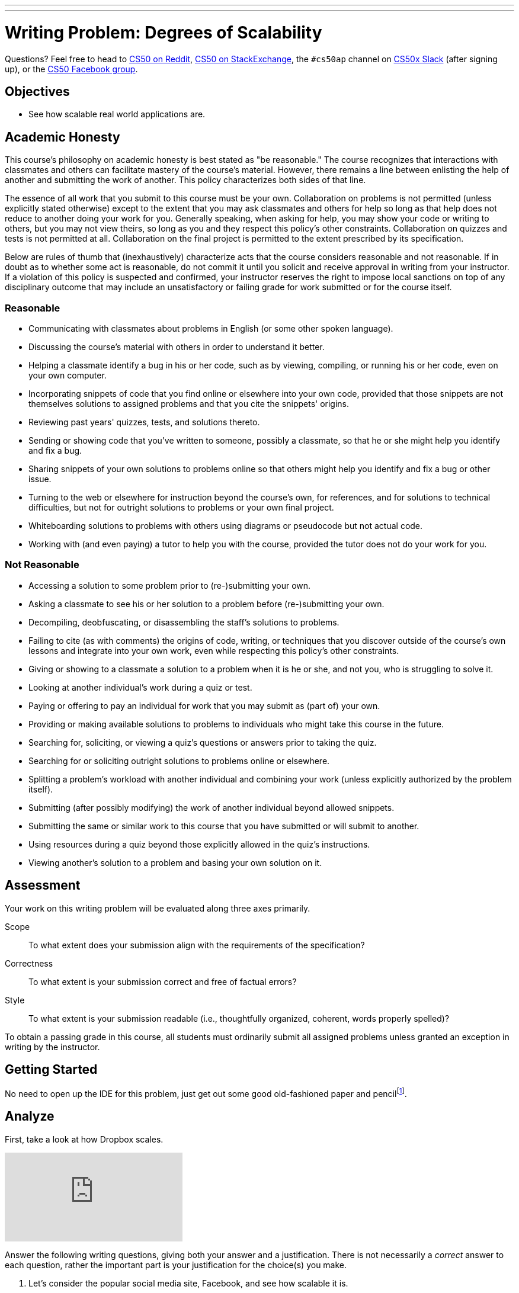 ---
---
:skip-front-matter:

= Writing Problem: Degrees of Scalability

Questions? Feel free to head to https://www.reddit.com/r/cs50[CS50 on Reddit], http://cs50.stackexchange.com[CS50 on StackExchange], the `#cs50ap` channel on https://cs50x.slack.com[CS50x Slack] (after signing up), or the https://www.facebook.com/groups/cs50[CS50 Facebook group].

== Objectives

* See how scalable real world applications are.

== Academic Honesty

This course's philosophy on academic honesty is best stated as "be reasonable." The course recognizes that interactions with classmates and others can facilitate mastery of the course's material. However, there remains a line between enlisting the help of another and submitting the work of another. This policy characterizes both sides of that line.

The essence of all work that you submit to this course must be your own. Collaboration on problems is not permitted (unless explicitly stated otherwise) except to the extent that you may ask classmates and others for help so long as that help does not reduce to another doing your work for you. Generally speaking, when asking for help, you may show your code or writing to others, but you may not view theirs, so long as you and they respect this policy's other constraints. Collaboration on quizzes and tests is not permitted at all. Collaboration on the final project is permitted to the extent prescribed by its specification.

Below are rules of thumb that (inexhaustively) characterize acts that the course considers reasonable and not reasonable. If in doubt as to whether some act is reasonable, do not commit it until you solicit and receive approval in writing from your instructor. If a violation of this policy is suspected and confirmed, your instructor reserves the right to impose local sanctions on top of any disciplinary outcome that may include an unsatisfactory or failing grade for work submitted or for the course itself.

=== Reasonable

* Communicating with classmates about problems in English (or some other spoken language).
* Discussing the course's material with others in order to understand it better.
* Helping a classmate identify a bug in his or her code, such as by viewing, compiling, or running his or her code, even on your own computer.
* Incorporating snippets of code that you find online or elsewhere into your own code, provided that those snippets are not themselves solutions to assigned problems and that you cite the snippets' origins.
* Reviewing past years' quizzes, tests, and solutions thereto.
* Sending or showing code that you've written to someone, possibly a classmate, so that he or she might help you identify and fix a bug.
* Sharing snippets of your own solutions to problems online so that others might help you identify and fix a bug or other issue.
* Turning to the web or elsewhere for instruction beyond the course's own, for references, and for solutions to technical difficulties, but not for outright solutions to problems or your own final project.
* Whiteboarding solutions to problems with others using diagrams or pseudocode but not actual code.
* Working with (and even paying) a tutor to help you with the course, provided the tutor does not do your work for you.

=== Not Reasonable

* Accessing a solution to some problem prior to (re-)submitting your own.
* Asking a classmate to see his or her solution to a problem before (re-)submitting your own.
* Decompiling, deobfuscating, or disassembling the staff's solutions to problems.
* Failing to cite (as with comments) the origins of code, writing, or techniques that you discover outside of the course's own lessons and integrate into your own work, even while respecting this policy's other constraints.
* Giving or showing to a classmate a solution to a problem when it is he or she, and not you, who is struggling to solve it.
* Looking at another individual's work during a quiz or test.
* Paying or offering to pay an individual for work that you may submit as (part of) your own.
* Providing or making available solutions to problems to individuals who might take this course in the future.
* Searching for, soliciting, or viewing a quiz's questions or answers prior to taking the quiz.
* Searching for or soliciting outright solutions to problems online or elsewhere.
* Splitting a problem's workload with another individual and combining your work (unless explicitly authorized by the problem itself).
* Submitting (after possibly modifying) the work of another individual beyond allowed snippets.
* Submitting the same or similar work to this course that you have submitted or will submit to another.
* Using resources during a quiz beyond those explicitly allowed in the quiz's instructions.
* Viewing another's solution to a problem and basing your own solution on it.

== Assessment

Your work on this writing problem will be evaluated along three axes primarily.

Scope::
  To what extent does your submission align with the requirements of the specification?
Correctness::
  To what extent is your submission correct and free of factual errors?
Style::
  To what extent is your submission readable (i.e., thoughtfully organized, coherent, words properly spelled)?


To obtain a passing grade in this course, all students must ordinarily submit all assigned problems unless granted an exception in writing by the instructor.

== Getting Started

No need to open up the IDE for this problem, just get out some good old-fashioned paper and pencilfootnote:[Okay, or open up your IDE and answer these questions in a file called, say, `questions.txt`.].

== Analyze

First, take a look at how Dropbox scales.

video::VECV6r9s5SE[youtube]

Answer the following writing questions, giving both your answer and a justification. There is not necessarily a _correct_ answer to each question, rather the important part is your justification for the choice(s) you make.

. Let's consider the popular social media site, Facebook, and see how scalable it is.
.. Based on your knowledge of Facebook, do you think the website, its applications, and anything else it has are scalable?
.. Do they allow for a large number of users with few bugs? Is all information accurately saved to their database? Would the server crash from overload?
.. How do you think Facebook allows for such a large number of users? How do you think the servers divide the work (e.g., Do they scale vertically? Horizontally? Neither? Both?)?
.. Do you think Facebook is scalable enough that they would no longer have to scale vertically to allow for more users? Remember to justify all answers.
. Now let's look into finance. Consider any online banking service you utilize.
.. Based on your knowledge of your banking service, do you think that it is scalable?
.. Does your banking service allow for a large number of users? Do you think it can handle a large number of users using its service at once or would it crash?
.. With more users, comes more bugs and security risks? Does your banking service ensure security? Does it make sure that no two people can be logged in at once, even if they both try logging in at the same exact time? Can you think of any problems with their service and/or database?
.. Which do you think is more scalable? Facebook or your banking service? Can you think of something that's more scalable than the one you chose?
. Last one! Choose another popular application unrelated to social media and finance and analyze its scalability like we did before.

This was Degrees of Scalability.
